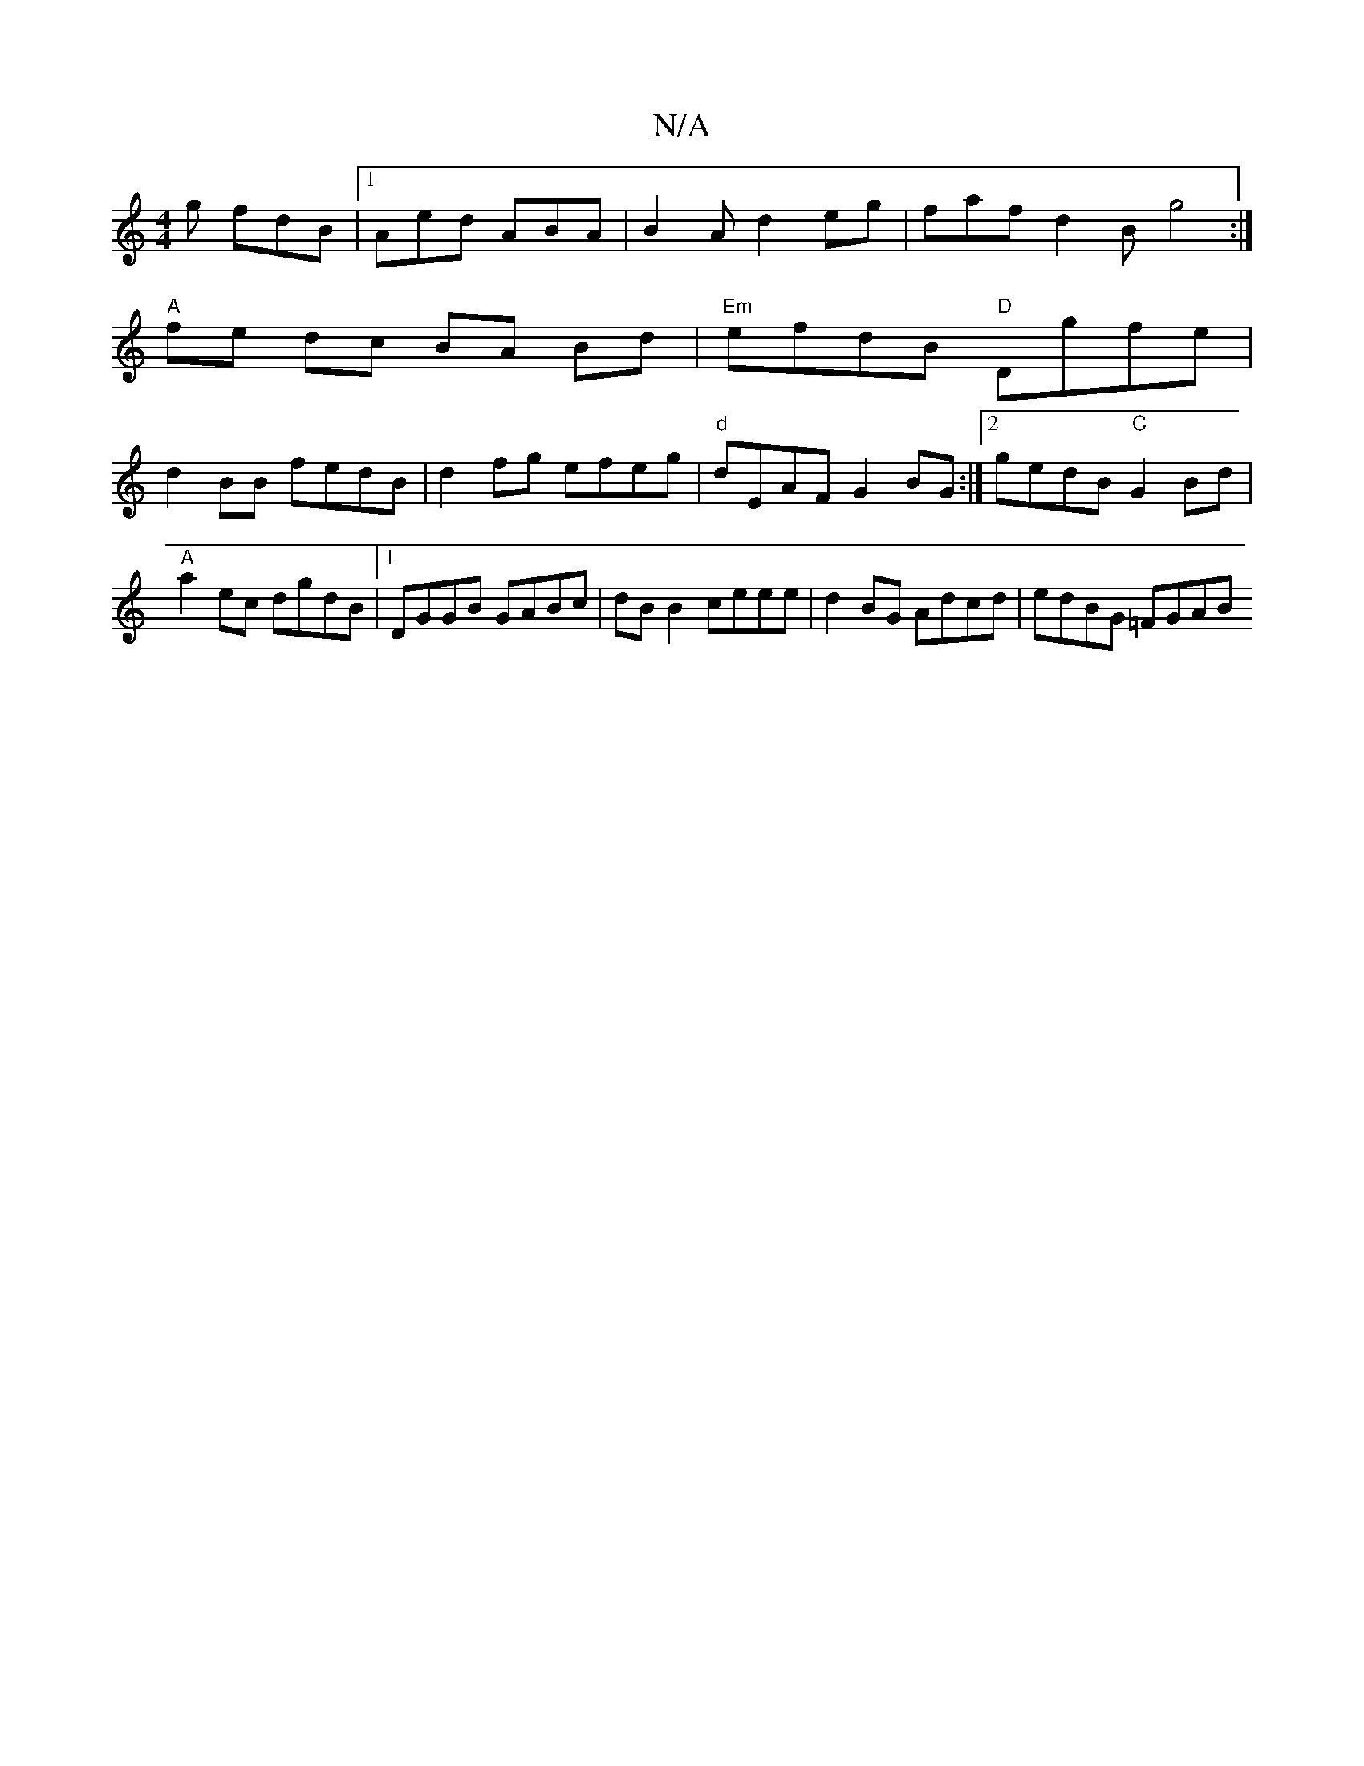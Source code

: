 X:1
T:N/A
M:4/4
R:N/A
K:Cmajor
g fdB|1 Aed ABA|B2 A d2eg | faf d2B g4 :|
"A"fe dc BA Bd | "Em"efdB "D"Dgfe |
d2BB fedB | d2 fg efeg | "d"dEAF G2BG :|[2 gedB "C"G2 Bd | "A"a2ec dgdB|[1 DGGB GABc | dB B2 ceee | d2BG Adcd | edBG =FGAB